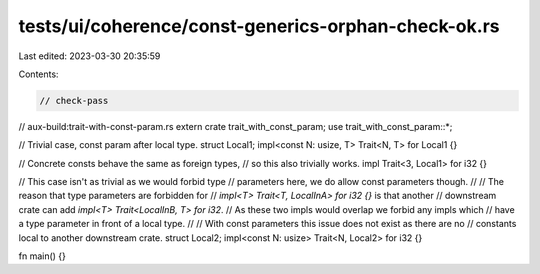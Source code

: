tests/ui/coherence/const-generics-orphan-check-ok.rs
====================================================

Last edited: 2023-03-30 20:35:59

Contents:

.. code-block:: rs

    // check-pass
// aux-build:trait-with-const-param.rs
extern crate trait_with_const_param;
use trait_with_const_param::*;

// Trivial case, const param after local type.
struct Local1;
impl<const N: usize, T> Trait<N, T> for Local1 {}

// Concrete consts behave the same as foreign types,
// so this also trivially works.
impl Trait<3, Local1> for i32 {}

// This case isn't as trivial as we would forbid type
// parameters here, we do allow const parameters though.
//
// The reason that type parameters are forbidden for
// `impl<T> Trait<T, LocalInA> for i32 {}` is that another
// downstream crate can add `impl<T> Trait<LocalInB, T> for i32`.
// As these two impls would overlap we forbid any impls which
// have a type parameter in front of a local type.
//
// With const parameters this issue does not exist as there are no
// constants local to another downstream crate.
struct Local2;
impl<const N: usize> Trait<N, Local2> for i32 {}

fn main() {}


